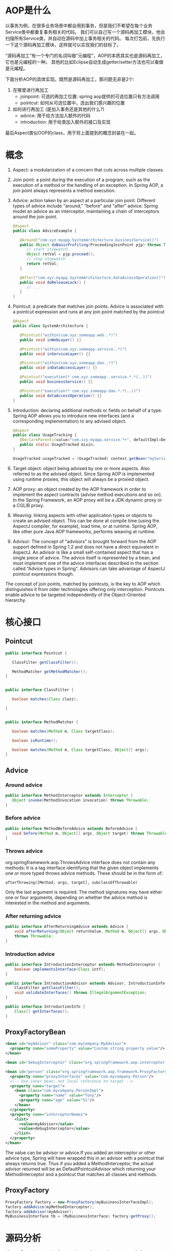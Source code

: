 * AOP是什么

以事务为例，在很多业务场景中都会用到事务，但是我们不希望在每个业务Service类中都重复事务相关的代码。
我们可以自己写一个源码再加工模块，他会扫描所有Service类，并自动在源码中加上事务相关的代码。
每次打包前，先执行一下这个源码再加工模块，这样就可以实现我们的目标了。

“源码再加工”有一个专门的名词叫做“元编程”，AOP的本质其实也是源码再加工，它也是元编程的一种。
其他的比如Eclipse自动生成getter/setter方法也可以看做是元编程。

下面分析AOP的具体实现。既然是源码再加工，那问题无非是2个: 
1. 在哪里进行再加工
   - joinpoint: 可选的再加工位置: spring aop提供的可选位置只有方法调用
   - pointcut:  如何从可选位置中，选出我们感兴趣的位置
2. 如何进行再加工 (是加入事务还是其他的什么?)
   - advice:       用于给方法加入额外的代码
   - introduction: 用于给类加入额外的接口及实现

最后Aspect类似OOP的class，用于将上面提到的概念封装在一起。

* 概念
1. Aspect: a modularization of a concern that cuts across multiple classes.
2. Join point: a point during the execution of a program, such as the execution of a method or the handling
   of an exception. In Spring AOP, a join point always represents a method execution.
3. Advice: action taken by an aspect at a particular join point. Different types of advice include "around,"
   "before" and "after" advice. Spring model an advice as an interceptor, maintaining a chain of interceptors around the join point.
   #+BEGIN_SRC java
   @Aspect
   public class AdviceExample {
      
      @Around("com.xyz.myapp.SystemArchitecture.businessService()")
      public Object doBasicProfiling(ProceedingJoinPoint pjp) throws Throwable {
         // start stopwatch
         Object retVal = pjp.proceed();
         // stop stopwatch
         return retVal;
      }

      @After("com.xyz.myapp.SystemArchitecture.dataAccessOperation()")
      public void doReleaseLock() {
         // ...
      }
   }
   #+END_SRC
4. Pointcut: a predicate that matches join points. Advice is associated with a pointcut expression and
   runs at any join point matched by the pointcut
   #+BEGIN_SRC java
   @Aspect
   public class SystemArchitecture {

      @Pointcut("within(com.xyz.someapp.web..*)")
      public void inWebLayer() {}
      
      @Pointcut("within(com.xyz.someapp.service..*)")
      public void inServiceLayer() {}
      
      @Pointcut("within(com.xyz.someapp.dao..*)")
      public void inDataAccessLayer() {}
            
      @Pointcut("execution(* com.xyz.someapp..service.*.*(..))")
      public void businessService() {}
      
      @Pointcut("execution(* com.xyz.someapp.dao.*.*(..))")
      public void dataAccessOperation() {}
   }
   #+END_SRC
5. Introduction: declaring additional methods or fields on behalf of a type. Spring AOP allows you to
   introduce new interfaces (and a corresponding implementation) to any advised object.
   #+BEGIN_SRC java
   @Aspect
   public class UsageTracking {
      @DeclareParents(value="com.xzy.myapp.service.*+", defaultImpl=DefaultUsageTracked.class)
      public static UsageTracked mixin;
   }

   UsageTracked usageTracked = (UsageTracked) context.getBean("myService");

   #+END_SRC
6. Target object: object being advised by one or more aspects. Also referred to as the advised object.
   Since Spring AOP is implemented using runtime proxies, this object will always be a proxied object.
7. AOP proxy: an object created by the AOP framework in order to implement the aspect contracts
   (advise method executions and so on). In the Spring Framework, an AOP proxy will be a JDK dynamic
   proxy or a CGLIB proxy.
8. Weaving: linking aspects with other application types or objects to create an advised object. This can
   be done at compile time (using the AspectJ compiler, for example), load time, or at runtime. Spring
   AOP, like other pure Java AOP frameworks, performs weaving at runtime.
9. Advisor: The concept of "advisors" is brought forward from the AOP support defined in Spring 1.2 and does not
   have a direct equivalent in AspectJ. An advisor is like a small self-contained aspect that has a single
   piece of advice. The advice itself is represented by a bean, and must implement one of the advice
   interfaces described in the section called “Advice types in Spring”. Advisors can take advantage of
   AspectJ pointcut expressions though.

The concept of join points, matched by pointcuts, is the key to AOP which distinguishes it from
older technologies offering only interception. Pointcuts enable advice to be targeted independently
of the Object-Oriented hierarchy.

* 核心接口
** Pointcut
   #+BEGIN_SRC java
   public interface Pointcut {
   
      ClassFilter getClassFilter();
   
      MethodMatcher getMethodMatcher();
   }


   public interface ClassFilter {
   
      boolean matches(Class clazz);

   }

   
   public interface MethodMatcher {

      boolean matches(Method m, Class targetClass);

      boolean isRuntime();

      boolean matches(Method m, Class targetClass, Object[] args);
   }
   #+END_SRC

** Advice
*** Around advice
   #+BEGIN_SRC java
   public interface MethodInterceptor extends Interceptor {
      Object invoke(MethodInvocation invocation) throws Throwable;
   }
   #+END_SRC
*** Before advice
    #+BEGIN_SRC java
    public interface MethodBeforeAdvice extends BeforeAdvice {
       void before(Method m, Object[] args, Object target) throws Throwable;
    }
    #+END_SRC
*** Throws advice
    org.springframework.aop.ThrowsAdvice interface does not contain any methods: It is a tag interface identifying that the given object implements
    one or more typed throws advice methods. These should be in the form of:
    #+BEGIN_SRC 
        afterThrowing([Method, args, target], subclassOfThrowable)
    #+END_SRC
    Only the last argument is required. The method signatures may have either one or four arguments,
    depending on whether the advice method is interested in the method and arguments.
*** After returning advice
    #+BEGIN_SRC java
    public interface AfterReturningAdvice extends Advice {
        void afterReturning(Object returnValue, Method m, Object[] args, Object target)
        throws Throwable;
    }
    #+END_SRC
*** Introduction advice
    #+BEGIN_SRC java
    public interface IntroductionInterceptor extends MethodInterceptor {
        boolean implementsInterface(Class intf);
    }

    public interface IntroductionAdvisor extends Advisor, IntroductionInfo {
        ClassFilter getClassFilter();
        void validateInterfaces() throws IllegalArgumentException;
    }
    
    public interface IntroductionInfo {
        Class[] getInterfaces();
    }
    #+END_SRC

** ProxyFactoryBean

   #+BEGIN_SRC xml
   <bean id="myAdvisor" class="com.mycompany.MyAdvisor">
     <property name="someProperty" value="Custom string property value"/>
   </bean>

   <bean id="debugInterceptor" class="org.springframework.aop.interceptor.DebugInterceptor"/>

   <bean id="person" class="org.springframework.aop.framework.ProxyFactoryBean">
     <property name="proxyInterfaces" value="com.mycompany.Person"/>
     <!-- Use inner bean, not local reference to target -->
     <property name="target">
       <bean class="com.mycompany.PersonImpl">
         <property name="name" value="Tony"/>
         <property name="age" value="51"/>
       </bean>
     </property>
     <property name="interceptorNames">
       <list>
         <value>myAdvisor</value>
         <value>debugInterceptor</value>
       </list>
     </property>
   </bean>
   #+END_SRC

The value can be advisor or advice.If you added an interceptor or other advice type, Spring
will have wrapped this in an advisor with a pointcut that always returns true. Thus if you added a
MethodInterceptor, the actual advisor returned will be an DefaultPointcutAdvisor which
returning your MethodInterceptor and a pointcut that matches all classes and methods.

** ProxyFactory
   #+BEGIN_SRC java
   ProxyFactory factory = new ProxyFactory(myBusinessInterfaceImpl);
   factory.addAdvice(myMethodInterceptor);
   factory.addAdvisor(myAdvisor);
   MyBusinessInterface tb = (MyBusinessInterface) factory.getProxy();
   #+END_SRC
* 源码分析

   #+BEGIN_SRC java
   <bean class="org.springframework.aop.framework.autoproxy.InfrastructureAdvisorAutoProxyCreator"/>

   <bean class="org.springframework.transaction.interceptor.BeanFactoryTransactionAttributeSourceAdvisor">
       <property name="transactionInterceptor" ref="transactionInterceptor"/>
   </bean>

   <bean id="transactionInterceptor" class="org.springframework.transaction.interceptor.TransactionInterceptor">
       <property name="transactionManager" ref="transactionManager"/>
       <property name="transactionAttributeSource">
           <bean class="org.springframework.transaction.annotation.AnnotationTransactionAttributeSource"/>
       </property>
   </bean>
   #+END_SRC
   InfrastructureAdvisorAutoProxyCreator是一个beanPostProcessor, 他会自动扫描beanFactory里面所有的Advisor
   在postProcessAfterInitialization方法中对bean应用Advisor

* 注意点

1. In Spring AOP, it is not possible to have aspects themselves be the target of advice from other
   aspects. The @Aspect annotation on a class marks it as an aspect, and hence excludes it from
   auto-proxying.
2. Due to the proxy-based nature of Spring’s AOP framework, protected methods are by definition
   not intercepted, neither for JDK proxies (where this isn’t applicable) nor for CGLIB proxies (where
   this is technically possible but not recommendable for AOP purposes). As a consequence, any
   given pointcut will be matched against public methods only!
3. 由于spring-aop基于proxy,所以类内部的方法相互调用不会触发advice